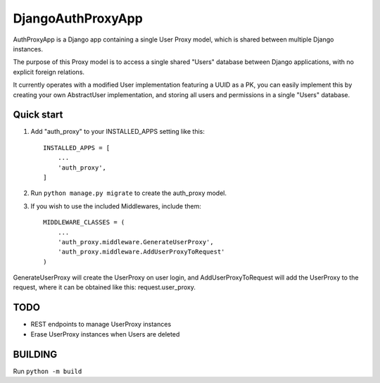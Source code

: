 ==================
DjangoAuthProxyApp
==================

AuthProxyApp is a Django app containing a single User Proxy model, which is shared between multiple
Django instances.

The purpose of this Proxy model is to access a single shared "Users" database between Django
applications, with no explicit foreign relations.

It currently operates with a modified User implementation featuring a UUID as a PK, you can easily
implement this by creating your own AbstractUser implementation, and storing all users and permissions
in a single "Users" database.

Quick start
-----------

1. Add "auth_proxy" to your INSTALLED_APPS setting like this::

    INSTALLED_APPS = [
        ...
        'auth_proxy',
    ]

2. Run ``python manage.py migrate`` to create the auth_proxy model.

3. If you wish to use the included Middlewares, include them::

    MIDDLEWARE_CLASSES = (
        ...
        'auth_proxy.middleware.GenerateUserProxy',
        'auth_proxy.middleware.AddUserProxyToRequest'
    )

GenerateUserProxy will create the UserProxy on user login, and AddUserProxyToRequest will add the
UserProxy to the request, where it can be obtained like this: request.user_proxy.

TODO
----

- REST endpoints to manage UserProxy instances
- Erase UserProxy instances when Users are deleted

BUILDING
--------

Run ``python -m build``